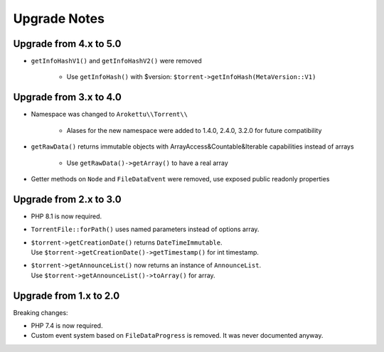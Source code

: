 Upgrade Notes
#############

Upgrade from 4.x to 5.0
=======================

* ``getInfoHashV1()`` and ``getInfoHashV2()`` were removed

    * Use ``getInfoHash()`` with $version: ``$torrent->getInfoHash(MetaVersion::V1)``

Upgrade from 3.x to 4.0
=======================

* Namespace was changed to ``Arokettu\\Torrent\\``

    * Alases for the new namespace were added to 1.4.0, 2.4.0, 3.2.0 for future compatibility
* ``getRawData()`` returns immutable objects with ArrayAccess&Countable&Iterable capabilities instead of arrays

    * Use ``getRawData()->getArray()`` to have a real array
* Getter methods on ``Node`` and ``FileDataEvent`` were removed, use exposed public readonly properties

Upgrade from 2.x to 3.0
=======================

* PHP 8.1 is now required.
* ``TorrentFile::forPath()`` uses named parameters instead of options array.
* | ``$torrent->getCreationDate()`` returns ``DateTimeImmutable``.
  | Use ``$torrent->getCreationDate()->getTimestamp()`` for int timestamp.
* | ``$torrent->getAnnounceList()`` now returns an instance of ``AnnounceList``.
  | Use ``$torrent->getAnnounceList()->toArray()`` for array.

Upgrade from 1.x to 2.0
=======================

Breaking changes:

* PHP 7.4 is now required.
* Custom event system based on ``FileDataProgress`` is removed. It was never documented anyway.
